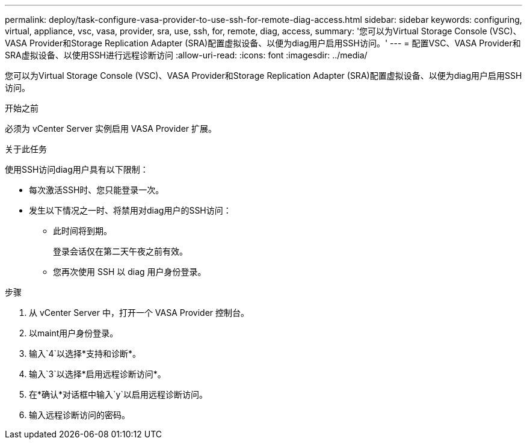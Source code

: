 ---
permalink: deploy/task-configure-vasa-provider-to-use-ssh-for-remote-diag-access.html 
sidebar: sidebar 
keywords: configuring, virtual, appliance, vsc, vasa, provider, sra, use, ssh, for, remote, diag, access, 
summary: '您可以为Virtual Storage Console (VSC)、VASA Provider和Storage Replication Adapter (SRA)配置虚拟设备、以便为diag用户启用SSH访问。' 
---
= 配置VSC、VASA Provider和SRA虚拟设备、以使用SSH进行远程诊断访问
:allow-uri-read: 
:icons: font
:imagesdir: ../media/


[role="lead"]
您可以为Virtual Storage Console (VSC)、VASA Provider和Storage Replication Adapter (SRA)配置虚拟设备、以便为diag用户启用SSH访问。

.开始之前
必须为 vCenter Server 实例启用 VASA Provider 扩展。

.关于此任务
使用SSH访问diag用户具有以下限制：

* 每次激活SSH时、您只能登录一次。
* 发生以下情况之一时、将禁用对diag用户的SSH访问：
+
** 此时间将到期。
+
登录会话仅在第二天午夜之前有效。

** 您再次使用 SSH 以 diag 用户身份登录。




.步骤
. 从 vCenter Server 中，打开一个 VASA Provider 控制台。
. 以maint用户身份登录。
. 输入`4`以选择*支持和诊断*。
. 输入`3`以选择*启用远程诊断访问*。
. 在*确认*对话框中输入`y`以启用远程诊断访问。
. 输入远程诊断访问的密码。

